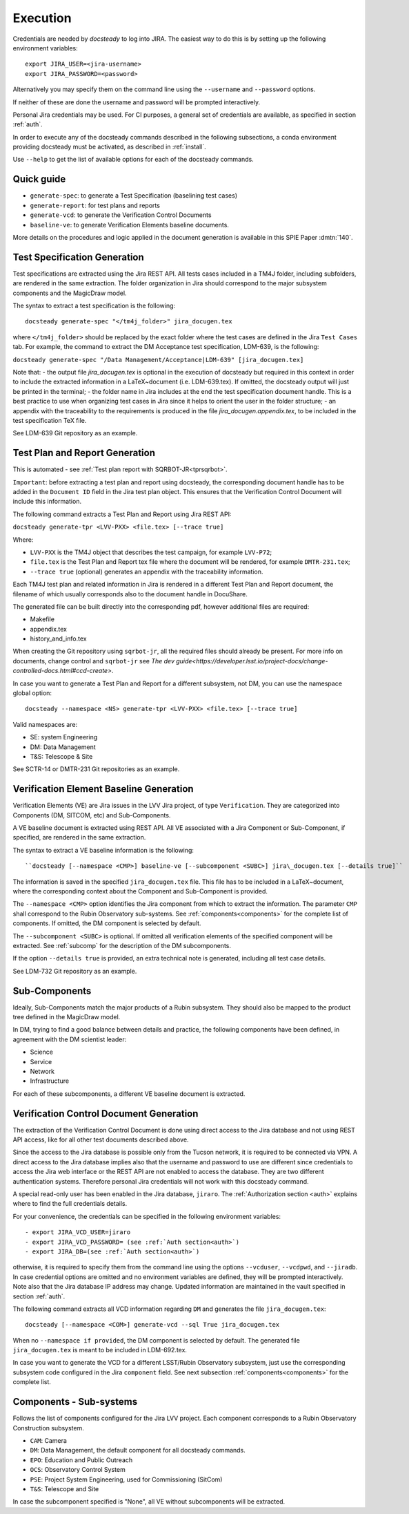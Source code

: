 .. _execution:

#########
Execution
#########

Credentials are needed by `docsteady` to log into JIRA. The easiest way to do this is
by setting up the following environment variables::

  export JIRA_USER=<jira-username>
  export JIRA_PASSWORD=<password>

Alternatively you may specify them on the command line using the ``--username`` and ``--password`` options.

If neither of these are done the username and password will be prompted interactively.

Personal Jira credentials may be used. 
For CI purposes, a general set of credentials are available, as specified in section :ref:`auth`.

In order to execute any of the docsteady commands described in the following subsections, a conda environment providing docsteady must be activated, as described in :ref:`install`.

Use ``--help`` to get the list of available options for each of the docsteady commands.

.. _quick:

Quick guide
############

- ``generate-spec``: to generate a Test Specification (baselining test cases)
- ``generate-report``: for test plans and reports
- ``generate-vcd``: to generate the Verification Control Documents
- ``baseline-ve``: to generate Verification Elements baseline documents.

More details on the procedures and logic applied in the document generation
is available in this SPIE Paper :dmtn:`140`.  



Test Specification Generation
#############################

Test specifications are extracted using the Jira REST API.
All tests cases included in a TM4J folder, including subfolders, are rendered in the same extraction.
The folder organization in Jira should correspond to the major subsystem components and the MagicDraw model.

The syntax to extract a test specification is the following::

  docsteady generate-spec "</tm4j_folder>" jira_docugen.tex

where ``</tm4j_folder>`` should be replaced by the exact folder where the test cases are defined in the Jira ``Test Cases`` tab.
For example, the command to extract the DM Acceptance test specification, LDM-639, is the following:

``docsteady generate-spec "/Data Management/Acceptance|LDM-639" [jira_docugen.tex]``

Note that:
- the output file `jira_docugen.tex` is optional in the execution of docsteady but required in this context in order to include the extracted information in a \LaTeX~document (i.e. LDM-639.tex). If omitted, the docsteady output will just be printed in the terminal;
- the folder name in Jira includes at the end the test specification document handle. This is a best practice to use when organizing test cases in Jira since it helps to orient the user in the folder structure;
- an appendix with the traceability to the requirements is produced in the file `jira_docugen.appendix.tex`, to be included in the test specification TeX file.


See LDM-639 Git repository as an example.


.. _tprg:

Test Plan and Report Generation
###############################

This is automated - see :ref:`Test plan report with SQRBOT-JR<tprsqrbot>`.

``Important``: before extracting a test plan and report using docsteady,
the corresponding document handle has to be added in the ``Document ID`` field in the Jira test plan object.
This ensures that the Verification Control Document will include this information.

The following command extracts a Test Plan and Report using Jira REST API:

``docsteady generate-tpr <LVV-PXX> <file.tex> [--trace true]``

Where:

- ``LVV-PXX`` is the TM4J object that describes the test campaign, for example ``LVV-P72``;
- ``file.tex`` is the Test Plan and Report tex file where the document will be rendered, for example ``DMTR-231.tex``;
- ``--trace true`` (optional) generates an appendix with the traceability information.

Each TM4J test plan and related information in Jira is rendered in a different Test Plan and Report document,
the filename of which usually corresponds also to the document handle in DocuShare.

The generated file can be built directly into the corresponding pdf, however additional files are required:

- Makefile
- appendix.tex
- history\_and\_info.tex

When creating the Git repository using ``sqrbot-jr``, all the required files should already be present.
For more info on documents, change control and ``sqrbot-jr`` see `The dev guide<https://developer.lsst.io/project-docs/change-controlled-docs.html#ccd-create>`.

In case you want to generate a Test Plan and Report for a different subsystem, not DM, you can use the namespace global option::

 docsteady --namespace <NS> generate-tpr <LVV-PXX> <file.tex> [--trace true]

Valid namespaces are:

- SE: system Engineering
- DM: Data Management
- T&S: Telescope & Site

See SCTR-14 or DMTR-231 Git repositories as an example.



Verification Element Baseline Generation
########################################

Verification Elements (VE) are Jira issues in the LVV Jira project, of type ``Verification``.
They are categorized into Components (DM, SITCOM, etc) and Sub-Components.

A VE baseline document is extracted using REST API.
All VE associated with a Jira Component or Sub-Component, if specified, are rendered in the same extraction.

The syntax to extract a VE baseline information is the following::

  ``docsteady [--namespace <CMP>] baseline-ve [--subcomponent <SUBC>] jira\_docugen.tex [--details true]``

The information is saved in the specified ``jira_docugen.tex`` file.
This file has to be included in a \LaTeX~document, where the corresponding context about the Component and Sub-Component is provided.

The ``--namespace <CMP>`` option identifies the Jira component from which to extract the information.
The parameter ``CMP`` shall correspond to the Rubin Observatory sub-systems.
See :ref:`components<components>` for the complete list of components.
If omitted, the DM component is selected by default.

The ``--subcomponent <SUBC>`` is optional. If omitted all verification elements of the specified component will be extracted.
See :ref:`subcomp` for the description of the DM subcomponents.

If the option ``--details true`` is provided, an extra technical note is generated, including all test case details.

See LDM-732 Git repository as an example.


.. _subcomp:

Sub-Components
##############

Ideally, Sub-Components  match  the major products of a Rubin subsystem.
They should also be mapped to the product tree defined in the MagicDraw model.

In DM, trying to find a good balance between details and practice, the following components have been defined, in agreement with the DM scientist leader:

- Science
- Service
- Network
- Infrastructure

For each of these subcomponents, a different VE baseline document is extracted.



Verification Control Document Generation
#########################################

The extraction of the Verification Control Document is done using direct access to the Jira database and not using REST API access, like for all other test documents described above.

Since the access to the Jira database is possible only from the Tucson network, it is required to be connected via VPN.
A direct access to the Jira database implies also that the username and password to use are different since credentials to access the Jira web interface or the REST API are not enabled to access the database. They are two different authentication systems.
Therefore personal Jira credentials will not work with this docsteady command.

A special read-only user has been enabled in the Jira database, ``jiraro``.
The :ref:`Authorization section <auth>` explains where to find the full credentials details.

For your convenience, the credentials can be specified in the following environment variables::

- export JIRA_VCD_USER=jiraro
- export JIRA_VCD_PASSWORD= (see :ref:`Auth section<auth>`)
- export JIRA_DB=(see :ref:`Auth section<auth>`)

otherwise, it is required to specify them from the command line using the options ``--vcduser``, ``--vcdpwd``, and ``--jiradb``.
In case credential options are omitted and no environment variables are defined, they will be prompted interactively.
Note also that the Jira database IP address may change. Updated information are maintained in the vault specified in section :ref:`auth`.

The following command extracts all VCD information regarding ``DM`` and generates the file ``jira_docugen.tex``::
 
  docsteady [--namespace <COM>] generate-vcd --sql True jira_docugen.tex

When no ``--namespace if provided``, the DM component is selected by default.
The generated file ``jira_docugen.tex`` is meant to be included in LDM-692.tex.

In case you want to generate the VCD for a different LSST/Rubin Observatory subsystem,
just use the corresponding subsystem code configured in the Jira ``component`` field.
See next subsection :ref:`components<components>` for the complete list.

.. _components:

Components - Sub-systems
########################

Follows the list of components configured for the Jira LVV project.
Each component corresponds to a Rubin Observatory Construction subsystem.

- ``CAM``: Camera
- ``DM``: Data Management, the default component for all docsteady commands.
- ``EPO``: Education and Public Outreach
- ``OCS``: Observatory Control System
- ``PSE``: Project System Engineering, used for Commissioning (SitCom)
- ``T&S``: Telescope and Site

In case the subcomponent specified is "None", all VE without subcomponents will be extracted.

